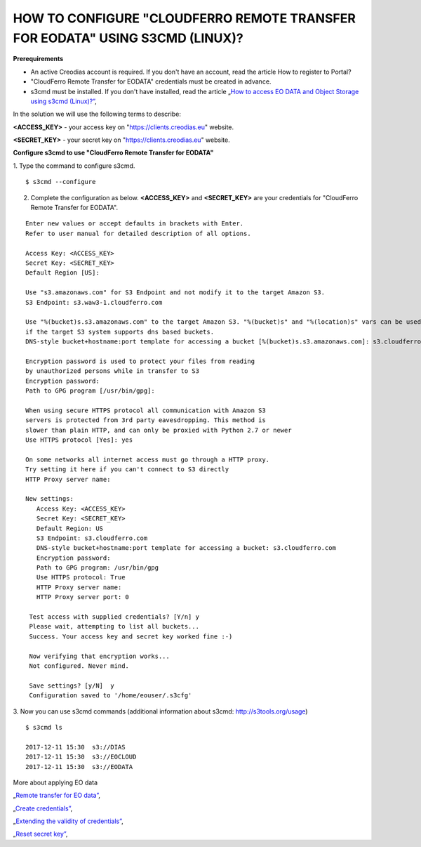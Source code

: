 HOW TO CONFIGURE "CLOUDFERRO REMOTE TRANSFER FOR EODATA" USING S3CMD (LINUX)?
=============================================================================

**Prerequirements**

* An active Creodias account is required. If you don't have an account, read the article How to register to Portal?
* "CloudFerro Remote Transfer for EODATA" credentials must be created in advance.
* s3cmd must be installed. If you don't have installed, read the article „`How to access EO DATA and Object Storage using s3cmd (Linux)?” <https://cloudferro-cf3.readthedocs-hosted.com/en/latest/datavolume/accessusings3cmd/accessusings3cmd.html>`_,

In the solution we will use the following terms to describe:

**<ACCESS_KEY>** - your access key on "https://clients.creodias.eu" website.

**<SECRET_KEY>** - your secret key on "https://clients.creodias.eu" website.

**Configure s3cmd to use "CloudFerro Remote Transfer for EODATA"**

1. Type the command to configure s3cmd.
::

  $ s3cmd --configure

2. Complete the configuration as below. **<ACCESS_KEY>** and **<SECRET_KEY>** are your credentials for "CloudFerro Remote Transfer for EODATA".

::

  Enter new values or accept defaults in brackets with Enter.
  Refer to user manual for detailed description of all options.

  Access Key: <ACCESS_KEY>
  Secret Key: <SECRET_KEY>
  Default Region [US]:

  Use "s3.amazonaws.com" for S3 Endpoint and not modify it to the target Amazon S3.
  S3 Endpoint: s3.waw3-1.cloudferro.com

  Use "%(bucket)s.s3.amazonaws.com" to the target Amazon S3. "%(bucket)s" and "%(location)s" vars can be used
  if the target S3 system supports dns based buckets.
  DNS-style bucket+hostname:port template for accessing a bucket [%(bucket)s.s3.amazonaws.com]: s3.cloudferro.com

  Encryption password is used to protect your files from reading
  by unauthorized persons while in transfer to S3
  Encryption password:
  Path to GPG program [/usr/bin/gpg]:

  When using secure HTTPS protocol all communication with Amazon S3
  servers is protected from 3rd party eavesdropping. This method is
  slower than plain HTTP, and can only be proxied with Python 2.7 or newer
  Use HTTPS protocol [Yes]: yes

  On some networks all internet access must go through a HTTP proxy.
  Try setting it here if you can't connect to S3 directly
  HTTP Proxy server name:

  New settings:
     Access Key: <ACCESS_KEY>
     Secret Key: <SECRET_KEY>
     Default Region: US
     S3 Endpoint: s3.cloudferro.com
     DNS-style bucket+hostname:port template for accessing a bucket: s3.cloudferro.com
     Encryption password:
     Path to GPG program: /usr/bin/gpg
     Use HTTPS protocol: True
     HTTP Proxy server name:
     HTTP Proxy server port: 0

   Test access with supplied credentials? [Y/n] y
   Please wait, attempting to list all buckets...
   Success. Your access key and secret key worked fine :-)

   Now verifying that encryption works...
   Not configured. Never mind.

   Save settings? [y/N]  y
   Configuration saved to '/home/eouser/.s3cfg'

3. Now you can use s3cmd commands (additional information about s3cmd: http://s3tools.org/usage)
::

  $ s3cmd ls

  2017-12-11 15:30  s3://DIAS
  2017-12-11 15:30  s3://EOCLOUD
  2017-12-11 15:30  s3://EODATA

More about applying EO data

„`Remote transfer for EO data” <https://creodias.eu/remote-transfer-for-eodata>`_,

„`Create credentials” <https://creodias.eu/faq-eo-data/-/asset_publisher/ICbH3lgviQeL/content/create-cloudferro-remote-transfer-for-eodata-credentials?redirect=%2Ffaq-eo-data&inheritRedirect=true>`_,

„`Extending the validity of credentials” <https://creodias.eu/faq-eo-data/-/asset_publisher/ICbH3lgviQeL/content/cloudferro-remote-transfer-for-eodata-extending-credentials?redirect=%2Ffaq-eo-data&inheritRedirect=true>`_,

„`Reset secret key” <https://creodias.eu/faq-eo-data/-/asset_publisher/ICbH3lgviQeL/content/cloudferro-remote-transfer-for-eodata-reset-secret-key?redirect=%2Ffaq-eo-data&inheritRedirect=true>`_,

